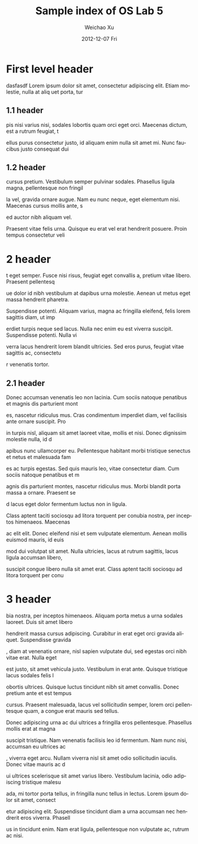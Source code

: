 
#+TITLE:     Sample index of OS Lab 5
#+AUTHOR:    Weichao Xu
#+EMAIL:     xuxxx625@umn.edu
#+DATE:      2012-12-07 Fri
#+DESCRIPTION:
#+KEYWORDS:
#+LANGUAGE:  en
#+OPTIONS:   H:3 num:t toc:t \n:nil @:t ::t |:t ^:t -:t f:t *:t <:t
#+OPTIONS:   TeX:t LaTeX:t skip:nil d:nil todo:t pri:nil tags:not-in-toc
#+INFOJS_OPT: view:nil toc:nil ltoc:t mouse:underline buttons:0 path:http://orgmode.org/org-info.js
#+EXPORT_SELECT_TAGS: export
#+EXPORT_EXCLUDE_TAGS: noexport
#+LINK_UP:
#+LINK_HOME:
#+XSLT:


* First level header
dasfasdf Lorem ipsum dolor sit amet, consectetur adipiscing elit. Etiam molestie, nulla at aliq
uet porta, tur

** 1.1 header
pis nisi varius nisi, sodales lobortis quam orci eget orci. Maecenas dictum, est a rutrum feugiat, t

ellus purus consectetur justo, id aliquam enim nulla sit amet mi. Nunc faucibus justo consequat dui

** 1.2 header
cursus pretium. Vestibulum semper pulvinar sodales. Phasellus ligula magna, pellentesque non fringil

la vel, gravida ornare augue. Nam eu nunc neque, eget elementum nisi. Maecenas cursus mollis ante, s

ed auctor nibh aliquam vel.

Praesent vitae felis urna. Quisque eu erat vel erat hendrerit posuere. Proin tempus consectetur veli

* 2 header
t eget semper. Fusce nisi risus, feugiat eget convallis a, pretium vitae libero. Praesent pellentesq

ue dolor id nibh vestibulum at dapibus urna molestie. Aenean ut metus eget massa hendrerit pharetra.

 Suspendisse potenti. Aliquam varius, magna ac fringilla eleifend, felis lorem sagittis diam, ut imp

erdiet turpis neque sed lacus. Nulla nec enim eu est viverra suscipit. Suspendisse potenti. Nulla vi

verra lacus hendrerit lorem blandit ultricies. Sed eros purus, feugiat vitae sagittis ac, consectetu

r venenatis tortor.

** 2.1 header
Donec accumsan venenatis leo non lacinia. Cum sociis natoque penatibus et magnis dis parturient mont

es, nascetur ridiculus mus. Cras condimentum imperdiet diam, vel facilisis ante ornare suscipit. Pro

in turpis nisl, aliquam sit amet laoreet vitae, mollis et nisi. Donec dignissim molestie nulla, id d

apibus nunc ullamcorper eu. Pellentesque habitant morbi tristique senectus et netus et malesuada fam

es ac turpis egestas. Sed quis mauris leo, vitae consectetur diam. Cum sociis natoque penatibus et m

agnis dis parturient montes, nascetur ridiculus mus. Morbi blandit porta massa a ornare. Praesent se

d lacus eget dolor fermentum luctus non in ligula.

Class aptent taciti sociosqu ad litora torquent per conubia nostra, per inceptos himenaeos. Maecenas

 ac elit elit. Donec eleifend nisi et sem vulputate elementum. Aenean mollis euismod mauris, id euis

mod dui volutpat sit amet. Nulla ultricies, lacus at rutrum sagittis, lacus ligula accumsan libero,

suscipit congue libero nulla sit amet erat. Class aptent taciti sociosqu ad litora torquent per conu

* 3 header
bia nostra, per inceptos himenaeos. Aliquam porta metus a urna sodales laoreet. Duis sit amet libero

 hendrerit massa cursus adipiscing. Curabitur in erat eget orci gravida aliquet. Suspendisse gravida

, diam at venenatis ornare, nisl sapien vulputate dui, sed egestas orci nibh vitae erat. Nulla eget

est justo, sit amet vehicula justo. Vestibulum in erat ante. Quisque tristique lacus sodales felis l

obortis ultrices. Quisque luctus tincidunt nibh sit amet convallis. Donec pretium ante et est tempus

 cursus. Praesent malesuada, lacus vel sollicitudin semper, lorem orci pellentesque quam, a congue
erat mauris sed tellus.

Donec adipiscing urna ac dui ultrices a fringilla eros pellentesque. Phasellus mollis erat at magna

suscipit tristique. Nam venenatis facilisis leo id fermentum. Nam nunc nisi, accumsan eu ultrices ac

, viverra eget arcu. Nullam viverra nisl sit amet odio sollicitudin iaculis. Donec vitae mauris ac d

ui ultrices scelerisque sit amet varius libero. Vestibulum lacinia, odio adipiscing tristique malesu

ada, mi tortor porta tellus, in fringilla nunc tellus in lectus. Lorem ipsum dolor sit amet, consect

etur adipiscing elit. Suspendisse tincidunt diam a urna accumsan nec hendrerit eros viverra. Phasell

us in tincidunt enim. Nam erat ligula, pellentesque non vulputate ac, rutrum ac nisi.
